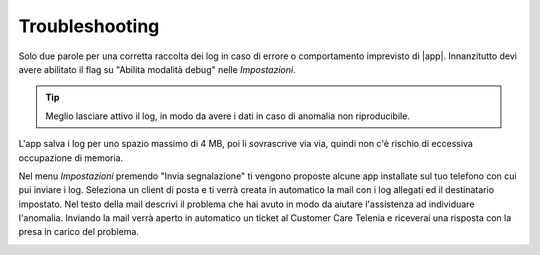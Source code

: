 .. _troubleshooting:

==========================================
Troubleshooting
==========================================

Solo due parole per una corretta raccolta dei log in caso di errore o comportamento imprevisto di |app|.
Innanzitutto devi avere abilitato il flag su "Abilita modalità debug" nelle *Impostazioni*.

.. tip:: Meglio lasciare attivo il log, in modo da avere i dati in caso di anomalia non riproducibile. 
L'app salva i log per uno spazio massimo di 4 MB, poi li sovrascrive via via, quindi non c'è rischio di eccessiva occupazione di memoria.

Nel menu *Impostazioni* premendo "Invia segnalazione" ti vengono proposte alcune app installate sul tuo telefono con cui pui inviare i log.
Seleziona un client di posta e ti verrà creata in automatico la mail con i log allegati ed il destinatario impostato. 
Nel testo della mail descrivi il problema che hai avuto in modo da aiutare l'assistenza ad individuare l'anomalia.
Inviando la mail verrà aperto in automatico un ticket al Customer Care Telenia e riceverai una risposta con la presa in carico del problema.

.. image:: /images/TVOXTEAM/51_inviosegnalazione.png